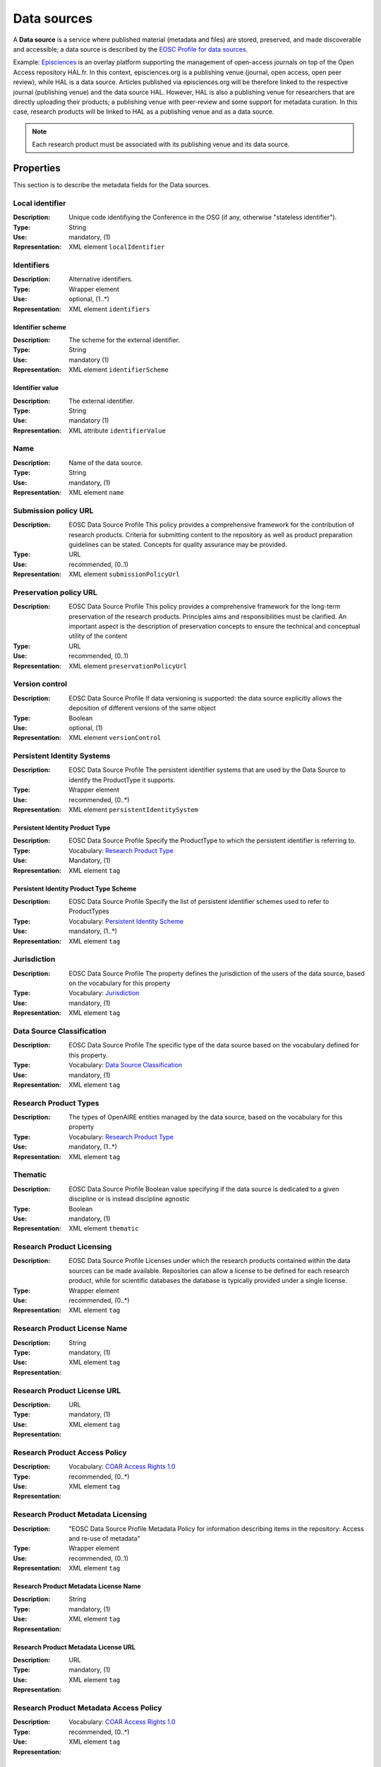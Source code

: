 .. _Data source:

Data sources
############
A **Data source** is a service where published material (metadata and files) are stored, preserved, and made discoverable and accessible; a data source is described by the `EOSC Profile for data sources <https://wiki.eoscfuture.eu/display/PUBLIC/D.+v4.00+EOSC+Data+Source+Profile>`_.

Example:
`Episciences <https://episciences.org>`_  is an overlay platform supporting the management of open-access journals on top of the Open Access repository HAL.fr. In this context, episciences.org is a publishing venue (journal, open access, open peer review), while HAL is a data source. Articles published via episciences.org will be therefore linked to the respective journal (publishing venue) and the data source HAL. 
However, HAL is also a publishing venue for researchers that are directly uploading their products; a publishing venue with peer-review and some support for metadata curation. In this case, research products will be linked to HAL as a publishing venue and as a data source. 

.. note::
    Each research product must be associated with its publishing venue and its data source.



Properties
==========
This section is to describe the metadata fields for the Data sources.



Local identifier		
----
:Description: Unique code identifiying the Conference in the OSG (if any, otherwise "stateless identifier").
:Type: String
:Use: mandatory, (1)
:Representation: XML element ``localIdentifier``
 
.. code-block:: xml
   :linenos:

    <tag>...</tag>


Identifiers			
----
:Description: Alternative identifiers.
:Type: Wrapper element
:Use: optional, (1..*)
:Representation: XML element ``identifiers``

Identifier scheme
^^^^^^^^^^^
:Description: The scheme for the external identifier.
:Type: String
:Use: mandatory (1)
:Representation: XML element ``identifierScheme``

Identifier value
^^^^^^^^^
:Description: The external identifier.
:Type: String
:Use: mandatory (1)
:Representation: XML attribute ``identifierValue``

 
.. code-block:: xml
   :linenos:

    <tag>...</tag>


Name		
----
:Description: Name of the data source.
:Type: String
:Use: mandatory, (1)
:Representation: XML element ``name``
 
.. code-block:: xml
   :linenos:

    <tag>...</tag>


Submission policy URL	
----
:Description: EOSC Data Source Profile This policy provides a comprehensive framework for the contribution of research products. Criteria for submitting content to the repository as well as product preparation guidelines can be stated. Concepts for quality assurance may be provided.
:Type: URL
:Use: recommended, (0..1)
:Representation: XML element ``submissionPolicyUrl``
 
.. code-block:: xml
   :linenos:

    <tag>...</tag>


Preservation policy URL	
----
:Description: EOSC Data Source Profile This policy provides a comprehensive framework for the long-term preservation of the research products. Principles aims and responsibilities must be clarified. An important aspect is the description of preservation concepts to ensure the technical and conceptual utility of the content	
:Type: URL
:Use: recommended, (0..1)
:Representation: XML element ``preservationPolicyUrl``
 
.. code-block:: xml
   :linenos:

    <tag>...</tag>


Version control	
----
:Description: EOSC Data Source Profile If data versioning is supported: the data source explicitly allows the deposition of different versions of the same object
:Type: Boolean
:Use: optional, (1)
:Representation: XML element ``versionControl``
 
.. code-block:: xml
   :linenos:

    <tag>...</tag>


Persistent Identity Systems	
----
:Description: EOSC Data Source Profile The persistent identifier systems that are used by the Data Source to identify the ProductType it supports.
:Type: Wrapper element
:Use: recommended,	(0..*)
:Representation: XML element ``persistentIdentitySystem``
 
.. code-block:: xml
   :linenos:

    <tag>...</tag>


Persistent Identity Product Type
^^^^^^^^^^^^^^
:Description: 	EOSC Data Source Profile Specify the ProductType to which the persistent identifier is referring to.
:Type: Vocabulary: `Research Product Type <https://wiki.eoscfuture.eu/display/PUBLIC/D.+v4.00+EOSC+Data+Source+Profile#D.v4.00EOSCDataSourceProfile-ResearchProductType>`_
:Use: Mandatory, (1)
:Representation: XML element ``tag``
 
.. code-block:: xml
   :linenos:

    <tag>...</tag>


Persistent Identity Product Type Scheme	
^^^^^^^^^^^^^^^^
:Description: EOSC Data Source Profile Specify the list of persistent identifier schemes used to refer to ProductTypes
:Type: Vocabulary: `Persistent Identity Scheme <https://wiki.eoscfuture.eu/display/PUBLIC/D.+v4.00+EOSC+Data+Source+Profile#D.v4.00EOSCDataSourceProfile-PersistentIdentityScheme>`_
:Use: mandatory, (1..*)
:Representation: XML element ``tag``
 
.. code-block:: xml
   :linenos:

    <tag>...</tag>


Jurisdiction	
----
:Description: EOSC Data Source Profile The property defines the jurisdiction of the users of the data source, based on the vocabulary for this property	
:Type: Vocabulary: `Jurisdiction <https://wiki.eoscfuture.eu/display/PUBLIC/D.+v4.00+EOSC+Data+Source+Profile#D.v4.00EOSCDataSourceProfile-Jurisdiction>`_ 
:Use: mandatory, (1)
:Representation: XML element ``tag``
 
.. code-block:: xml
   :linenos:

    <tag>...</tag>


Data Source Classification	
----
:Description: EOSC Data Source Profile The specific type of the data source based on the vocabulary defined for this property.
:Type: Vocabulary: `Data Source Classification <https://wiki.eoscfuture.eu/display/PUBLIC/D.+v4.00+EOSC+Data+Source+Profile#D.v4.00EOSCDataSourceProfile-DataSourceClassification>`_
:Use: mandatory, (1)
:Representation: XML element ``tag``
 
.. code-block:: xml
   :linenos:

    <tag>...</tag>


Research Product Types	
----
:Description: The types of OpenAIRE entities managed by the data source, based on the vocabulary for this property	
:Type: Vocabulary: `Research Product Type <https://wiki.eoscfuture.eu/display/PUBLIC/D.+v4.00+EOSC+Data+Source+Profile#D.v4.00EOSCDataSourceProfile-ResearchProductType>`_
:Use: mandatory, (1..*)
:Representation: XML element ``tag``
 
.. code-block:: xml
   :linenos:

    <tag>...</tag>


Thematic	
----
:Description: EOSC Data Source Profile Boolean value specifying if the data source is dedicated to a given discipline or is instead discipline agnostic	
:Type: Boolean
:Use: mandatory, (1)
:Representation: XML element ``thematic``
 
.. code-block:: xml
   :linenos:

    <tag>...</tag>


Research Product Licensing	
----
:Description: EOSC Data Source Profile Licenses under which the research products contained within the data sources can be made available. Repositories can allow a license to be defined for each research product, while for scientific databases the database is typically provided under a single license.	
:Type: Wrapper element
:Use: recommended, (0..*)
:Representation: XML element ``tag``
 
.. code-block:: xml
   :linenos:

    <tag>...</tag>


Research Product License Name		
----
:Description: 
:Type: String
:Use: mandatory, (1)
:Representation: XML element ``tag``
 
.. code-block:: xml
   :linenos:

    <tag>...</tag>


Research Product License URL
----
:Description: 
:Type: URL
:Use: mandatory, (1)
:Representation: XML element ``tag``
 
.. code-block:: xml
   :linenos:

    <tag>...</tag>


Research Product Access Policy		
----
:Description: 
:Type: Vocabulary: `COAR Access Rights 1.0 <https://vocabularies.coar-repositories.org/access_rights/>`_
:Use: recommended,	(0..*)
:Representation: XML element ``tag``
 
.. code-block:: xml
   :linenos:

    <tag>...</tag>


Research Product Metadata Licensing	
----
:Description: "EOSC Data Source Profile Metadata Policy for information describing items in the repository: Access and re-use of metadata"
:Type: Wrapper element
:Use: recommended, (0..1)
:Representation: XML element ``tag``
 
.. code-block:: xml
   :linenos:

    <tag>...</tag>


Research Product Metadata License Name		
^^^^^^^^^^^^
:Description: 
:Type: String
:Use: mandatory, (1)
:Representation: XML element ``tag``
 
.. code-block:: xml
   :linenos:

    <tag>...</tag>


Research Product Metadata License URL
^^^^^^^^^^^^^^^^^^
:Description: 
:Type: URL
:Use: mandatory, (1)
:Representation: XML element ``tag``
 
.. code-block:: xml
   :linenos:

    <tag>...</tag>


Research Product Metadata Access Policy		
----
:Description: 
:Type: Vocabulary: `COAR Access Rights 1.0 <https://vocabularies.coar-repositories.org/access_rights/>`_
:Use: recommended, (0..*)
:Representation: XML element ``tag``
 
.. code-block:: xml
   :linenos:

    <tag>...</tag>



Relationships
=============
